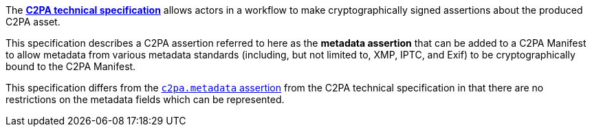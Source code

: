 The *link:https://c2pa.org/specifications/specifications/2.2/specs/C2PA_Specification.html[C2PA technical specification]* allows actors in a workflow to make cryptographically signed assertions about the produced C2PA asset.

This specification describes a C2PA assertion referred to here as the *metadata assertion* that can be added to a C2PA Manifest to allow metadata from various metadata standards (including, but not limited to, XMP, IPTC, and Exif) to be cryptographically bound to the C2PA Manifest.

This specification differs from the link:++https://c2pa.org/specifications/specifications/2.2/specs/C2PA_Specification.html#_metadata++[`c2pa.metadata` assertion] from the C2PA technical specification in that there are no restrictions on the metadata fields which can be represented.
